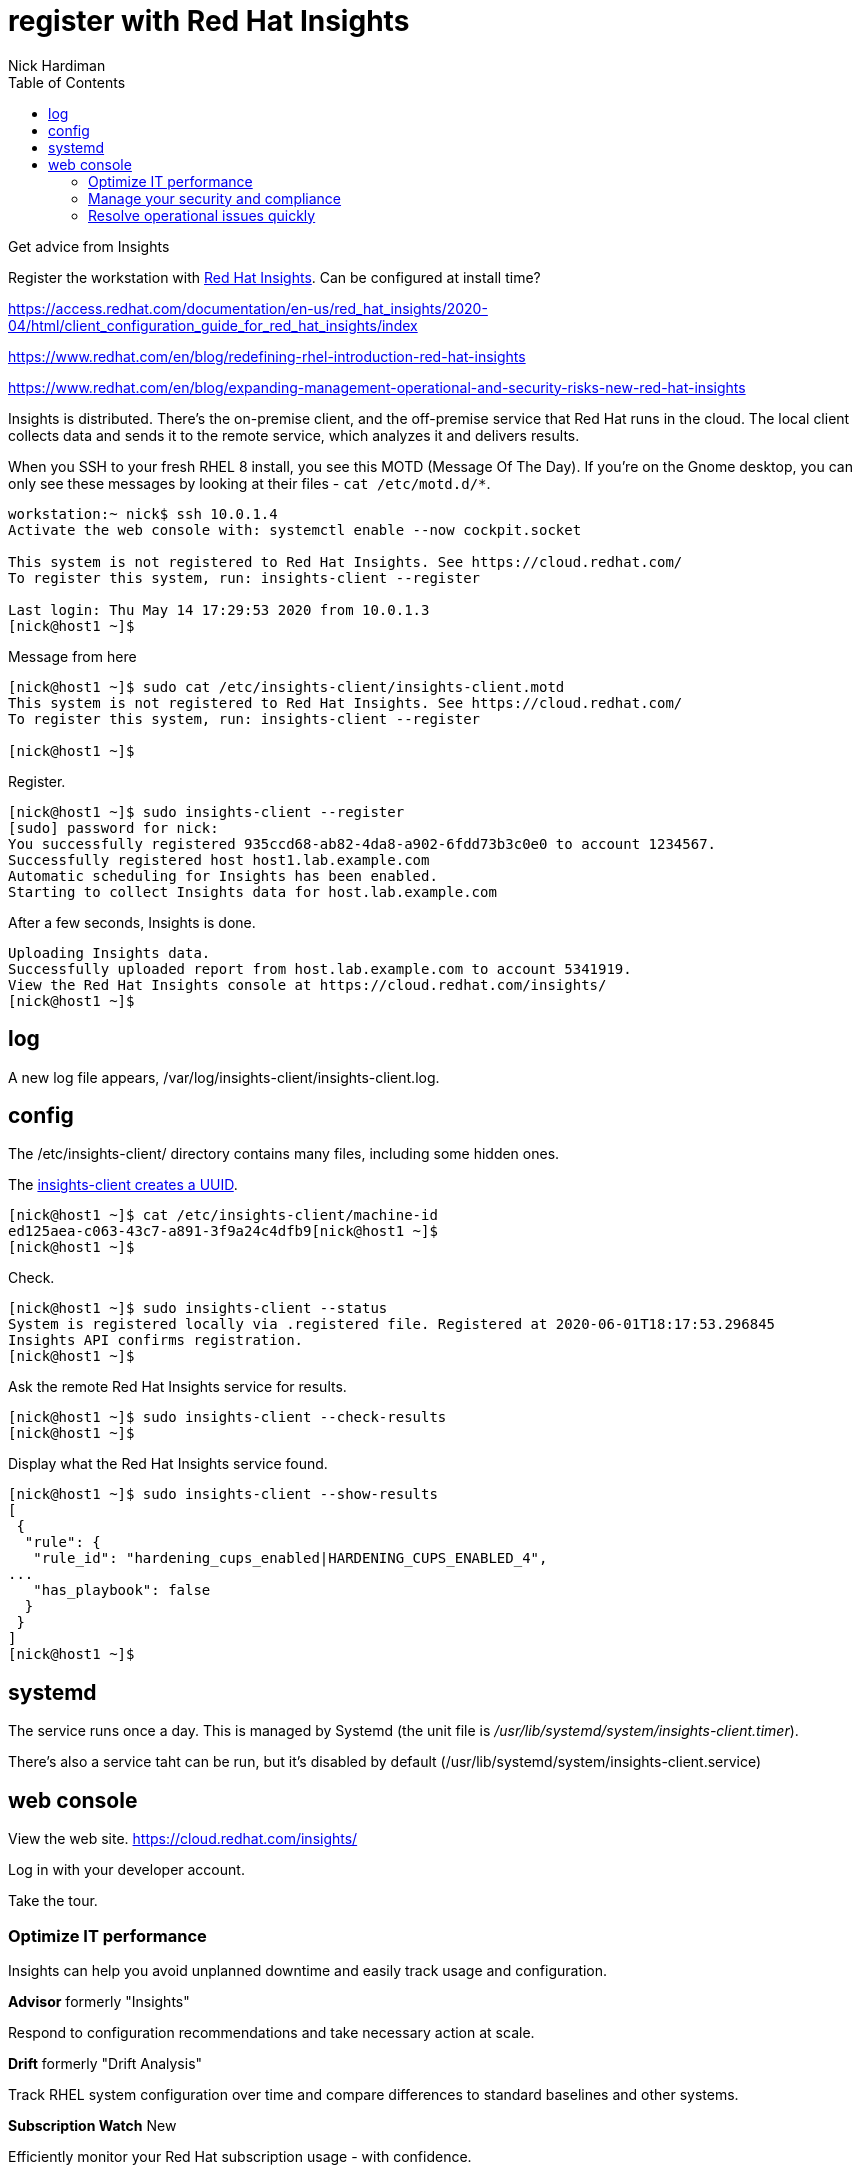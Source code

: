 = register with Red Hat Insights 
Nick Hardiman 
:source-highlighter: pygments
:toc:


Get advice from Insights 

Register the workstation with https://www.redhat.com/en/technologies/management/insights[Red Hat Insights]. Can be configured at install time?

https://access.redhat.com/documentation/en-us/red_hat_insights/2020-04/html/client_configuration_guide_for_red_hat_insights/index

https://www.redhat.com/en/blog/redefining-rhel-introduction-red-hat-insights

https://www.redhat.com/en/blog/expanding-management-operational-and-security-risks-new-red-hat-insights

Insights is distributed. There's the on-premise client, and the off-premise service that Red Hat runs in the cloud. 
The local client collects data and sends it to the remote service, which analyzes it and delivers results. 

When you SSH to your fresh RHEL 8 install, you see this MOTD (Message Of The Day).
If you're on the Gnome desktop, you can only see these messages by looking at their files - ``cat /etc/motd.d/*``.

[source,console]
----
workstation:~ nick$ ssh 10.0.1.4
Activate the web console with: systemctl enable --now cockpit.socket

This system is not registered to Red Hat Insights. See https://cloud.redhat.com/
To register this system, run: insights-client --register

Last login: Thu May 14 17:29:53 2020 from 10.0.1.3
[nick@host1 ~]$ 
----

Message from here 

[source,console]
----
[nick@host1 ~]$ sudo cat /etc/insights-client/insights-client.motd 
This system is not registered to Red Hat Insights. See https://cloud.redhat.com/
To register this system, run: insights-client --register

[nick@host1 ~]$ 
----

Register.

[source,console]
----
[nick@host1 ~]$ sudo insights-client --register
[sudo] password for nick: 
You successfully registered 935ccd68-ab82-4da8-a902-6fdd73b3c0e0 to account 1234567.
Successfully registered host host1.lab.example.com
Automatic scheduling for Insights has been enabled.
Starting to collect Insights data for host.lab.example.com
----

After a few seconds, Insights is done.

[source,console]
----
Uploading Insights data.
Successfully uploaded report from host.lab.example.com to account 5341919.
View the Red Hat Insights console at https://cloud.redhat.com/insights/
[nick@host1 ~]$ 
----

== log 

A new log file appears, /var/log/insights-client/insights-client.log.


== config 

The /etc/insights-client/ directory contains many files, including some hidden ones. 

The https://access.redhat.com/solutions/2462091[insights-client creates a UUID].

[source,console]
----
[nick@host1 ~]$ cat /etc/insights-client/machine-id
ed125aea-c063-43c7-a891-3f9a24c4dfb9[nick@host1 ~]$ 
[nick@host1 ~]$ 
----

Check. 

[source,console]
----
[nick@host1 ~]$ sudo insights-client --status
System is registered locally via .registered file. Registered at 2020-06-01T18:17:53.296845
Insights API confirms registration.
[nick@host1 ~]$ 
----

Ask the remote Red Hat Insights service for results. 

[source,console]
----
[nick@host1 ~]$ sudo insights-client --check-results 
[nick@host1 ~]$ 
----

Display what the Red Hat Insights service found. 

[source,console]
----
[nick@host1 ~]$ sudo insights-client --show-results
[
 {
  "rule": {
   "rule_id": "hardening_cups_enabled|HARDENING_CUPS_ENABLED_4",
...
   "has_playbook": false
  }
 }
]
[nick@host1 ~]$ 
----


== systemd 

The service runs once a day. 
This is managed by Systemd (the unit file is _/usr/lib/systemd/system/insights-client.timer_).

There's also a service taht can be run, but it's disabled by default (/usr/lib/systemd/system/insights-client.service)



== web console 

View the web site.
https://cloud.redhat.com/insights/

Log in with your developer account. 

Take the tour.

=== Optimize IT performance

Insights can help you avoid unplanned downtime and easily track usage and configuration.

*Advisor* formerly "Insights"

Respond to configuration recommendations and take necessary action at scale.

*Drift* formerly "Drift Analysis"

Track RHEL system configuration over time and compare differences to standard baselines and other systems.

*Subscription Watch* New

Efficiently monitor your Red Hat subscription usage - with confidence.

=== Manage your security and compliance

Secure your infrastructure by managing vulnerabilities, tracking cybersecurity regulatory compliance, and creating custom policies.

*Vulnerability* New

View and triage CVEs that Insights identifies your systems may be exposed to.

*Compliance* New

For regulated industries, keep your systems compliant with standard security policies by triaging, remediating, and reporting issues.

*Policies* New

Use self-defined policies to monitor your RHEL configurations with instant or daily alerts.

=== Resolve operational issues quickly

Fix issues and patch systems from Insights with Ansible Playbooks.

*Remediations*

Create remediation playbooks for issues you choose.

Red Hat Smart Management with Satellite subscribers can run playbooks directly from Insights.

*Patch* New

Keep your RHEL configurations standardized by patching consistently - regardless of what footprints your systems are in.

